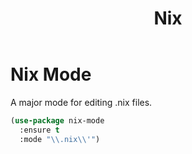 #+TITLE: Nix
#+PROPERTY: header-args      :tangle "../config-elisp/nix.el"
* Nix Mode
A major mode for editing .nix files. 
#+begin_src emacs-lisp
  (use-package nix-mode
    :ensure t
    :mode "\\.nix\\'")
#+end_src
